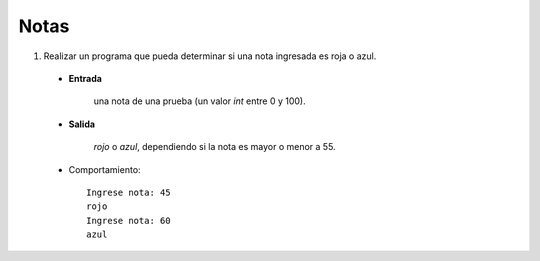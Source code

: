 Notas
-----

#. Realizar un programa que pueda determinar si
   una nota ingresada es roja o azul.

 * **Entrada**

    una nota de una prueba (un valor *int* entre 0 y 100).

 * **Salida**

    *rojo* o *azul*, dependiendo si la nota es mayor o menor a 55.

 * Comportamiento::

    Ingrese nota: 45
    rojo
    Ingrese nota: 60
    azul
